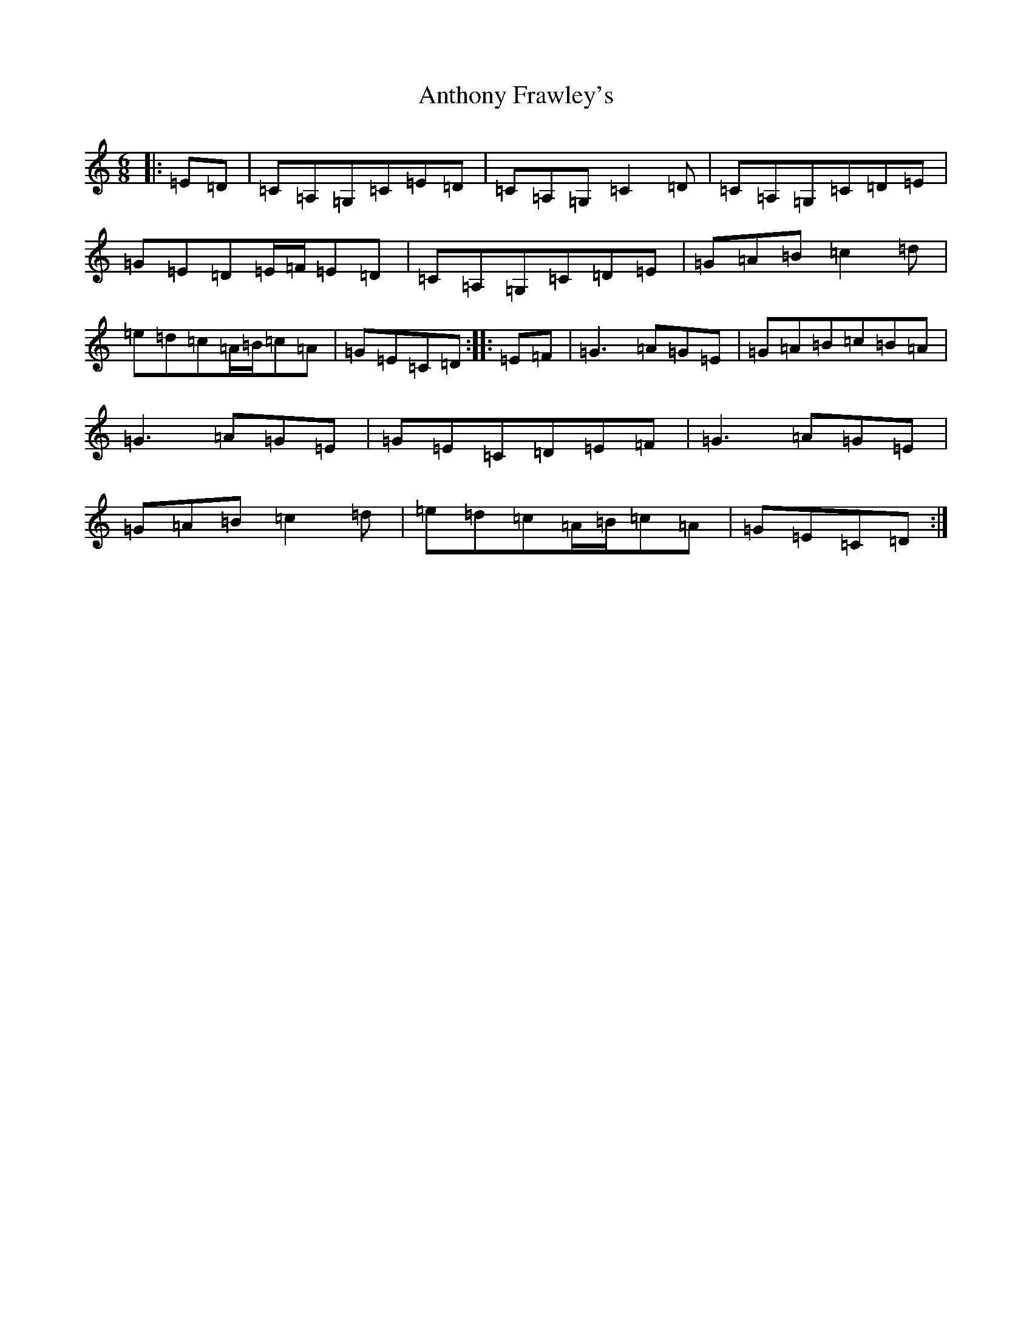 X: 834
T: Anthony Frawley's
S: https://thesession.org/tunes/1198#setting1198
R: jig
M:6/8
L:1/8
K: C Major
|:=E=D|=C=A,=G,=C=E=D|=C=A,=G,=C2=D|=C=A,=G,=C=D=E|=G=E=D=E/2=F/2=E=D|=C=A,=G,=C=D=E|=G=A=B=c2=d|=e=d=c=A/2=B/2=c=A|=G=E=C=D:||:=E=F|=G3=A=G=E|=G=A=B=c=B=A|=G3=A=G=E|=G=E=C=D=E=F|=G3=A=G=E|=G=A=B=c2=d|=e=d=c=A/2=B/2=c=A|=G=E=C=D:|